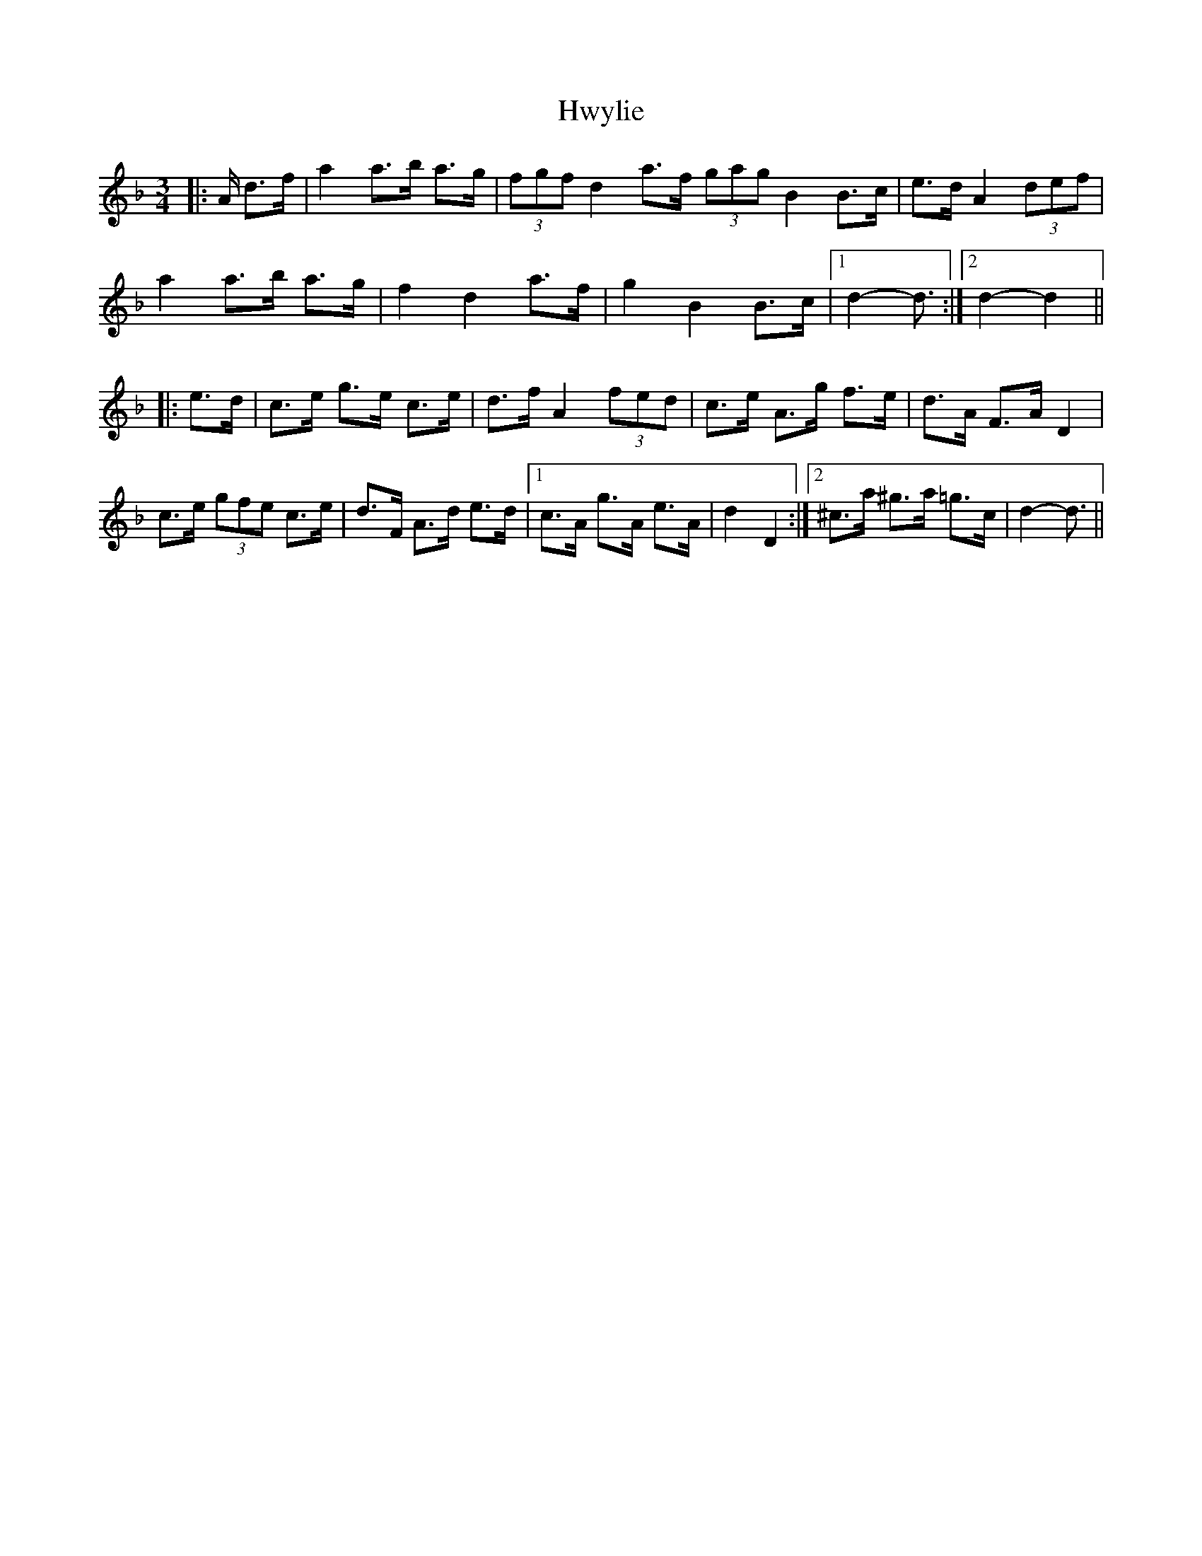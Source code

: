 X: 18478
T: Hwylie
R: mazurka
M: 3/4
K: Dminor
|:A/ d>f|a2 a>b a>g|(3fgf d2 a>f (3gag B2 B>c|e>d A2 (3def|
a2 a>b a>g|f2 d2 a>f|g2 B2 B>c|1 d2- d3/2:|2 d2- d2||
|:e>d|c>e g>e c>e|d>f A2 (3fed|c>e A>g f>e|d>A F>A D2|
c>e (3gfe c>e|d>F A>d e>d|1 c>A g>A e>A|d2 D2:|2 ^c>a ^g>a =g>c|d2- d3/2||

